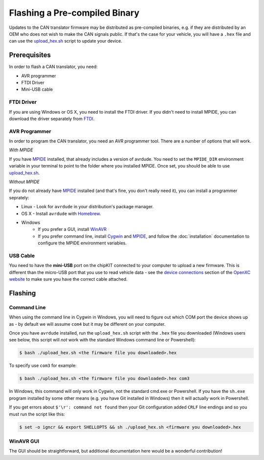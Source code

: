 ==============================
Flashing a Pre-compiled Binary
==============================

Updates to the CAN translator firmware may be distributed as
pre-compiled binaries, e.g. if they are distributed by an OEM who does
not wish to make the CAN signals public. If that's the case for your
vehicle, you will have a ``.hex`` file and can use the
`upload\_hex.sh <https://github.com/openxc/cantranslator/blob/master/upload_hex.sh>`_
script to update your device.

Prerequisites
=============

In order to flash a CAN translator, you need:

* AVR programmer
* FTDI Driver
* Mini-USB cable

FTDI Driver
-----------

If you are using Windows or OS X, you need to install the FTDI
driver. If you didn't need to install MPIDE, you can download the driver
separately from `FTDI <http://www.ftdichip.com/Drivers/VCP.htm>`_.

AVR Programmer
--------------

In order to program the CAN translator, you need an AVR programmer tool. There
are a number of options that will work.

*With MPIDE*

If you have `MPIDE`_ installed, that already includes a version of avrdude. You
need to set the ``MPIDE_DIR`` environment variable in your terminal to point to
the folder where you installed MPIDE. Once set, you should be able to use
`upload\_hex.sh <https://github.com/openxc/cantranslator/blob/master/upload_hex.sh>`_.

*Without MPIDE*

If you do not already have `MPIDE`_ installed (and that's fine, you don't really
need it), you can install a programmer seprately:

- Linux - Look for ``avrdude`` in your distribution's package manager.
- OS X - Install ``avrdude`` with `Homebrew`_.
- Windows
   - If you prefer a GUI, install `WinAVR <http://winavr.sourceforge.net/>`_
   - If you prefer command line, install `Cygwin <http://cygwin.com>`_ and
     `MPIDE`_, and follow the :doc:`installation` documentation to configure the MPIDE
     environment variables.

.. _`Homebrew`: http://mxcl.github.com/homebrew/

USB Cable
---------

You need to have the **mini-USB** port on the chipKIT connected to your computer
to upload a new firmware. This is different than the micro-USB port that you use
to read vehicle data - see the `device connections
<http://openxcplatform.com/vehicle-interface/index.html#connections>`_ section
of the `OpenXC website`_ to make sure you have the correct cable attached.

Flashing
========

Command Line
------------

When using the command line in Cygwin in Windows, you will need to figure out
which COM port the device shows up as - by default we will assume ``com4`` but
it may be different on your computer.

Once you have ``avrdude`` installed, run the ``upload_hex.sh`` script with the
``.hex`` file you downloaded (Windows users see below, this script will *not*
work with the standard Windows command line or Powershell):

.. code-block:: sh

   $ bash ./upload_hex.sh <the firmware file you downloaded>.hex


To specify use ``com3`` for example:

.. code-block:: sh

   $ bash ./upload_hex.sh <the firmware file you downloaded>.hex com3

In Windows, this command will only work in Cygwin, not the standard
cmd.exe or Powershell. If you have the ``sh.exe`` program installed by
some other means (e.g. you have Git installed in Windows) then it will
actually work in Powershell.

If you get errors about ``$'\r': command not found`` then your Git
configuration added ``CRLF`` line endings and so you must run the script
like this:

.. code-block:: sh

   $ set -o igncr && export SHELLOPTS && sh ./upload_hex.sh <firmware you downloaded>.hex

WinAVR GUI
----------

The GUI should be straightforward, but additional documentation here would be a
wonderful contribution!

.. _`MPIDE`: https://github.com/chipKIT32/chipKIT32-MAX/downloads
.. _`OpenXC website`: http://openxcplatform.com
